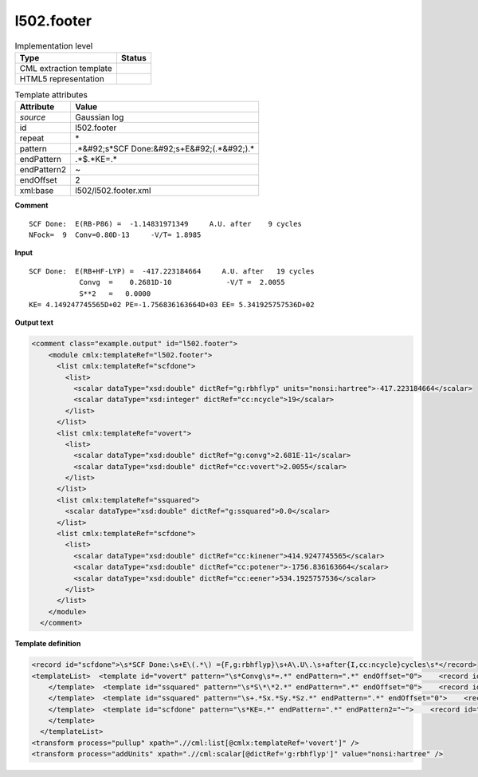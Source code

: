 .. _l502.footer-d3e20287:

l502.footer
===========

.. table:: Implementation level

   +----------------------------------------------------------------------------------------------------------------------------+----------------------------------------------------------------------------------------------------------------------------+
   | Type                                                                                                                       | Status                                                                                                                     |
   +============================================================================================================================+============================================================================================================================+
   | CML extraction template                                                                                                    | |image1|                                                                                                                   |
   +----------------------------------------------------------------------------------------------------------------------------+----------------------------------------------------------------------------------------------------------------------------+
   | HTML5 representation                                                                                                       | |image2|                                                                                                                   |
   +----------------------------------------------------------------------------------------------------------------------------+----------------------------------------------------------------------------------------------------------------------------+

.. table:: Template attributes

   +----------------------------------------------------------------------------------------------------------------------------+----------------------------------------------------------------------------------------------------------------------------+
   | Attribute                                                                                                                  | Value                                                                                                                      |
   +============================================================================================================================+============================================================================================================================+
   | *source*                                                                                                                   | Gaussian log                                                                                                               |
   +----------------------------------------------------------------------------------------------------------------------------+----------------------------------------------------------------------------------------------------------------------------+
   | id                                                                                                                         | l502.footer                                                                                                                |
   +----------------------------------------------------------------------------------------------------------------------------+----------------------------------------------------------------------------------------------------------------------------+
   | repeat                                                                                                                     | \*                                                                                                                         |
   +----------------------------------------------------------------------------------------------------------------------------+----------------------------------------------------------------------------------------------------------------------------+
   | pattern                                                                                                                    | .*&#92;s*SCF Done:&#92;s+E&#92;(.*&#92;).\*                                                                                |
   +----------------------------------------------------------------------------------------------------------------------------+----------------------------------------------------------------------------------------------------------------------------+
   | endPattern                                                                                                                 | .*$.*KE=.\*                                                                                                                |
   +----------------------------------------------------------------------------------------------------------------------------+----------------------------------------------------------------------------------------------------------------------------+
   | endPattern2                                                                                                                | ~                                                                                                                          |
   +----------------------------------------------------------------------------------------------------------------------------+----------------------------------------------------------------------------------------------------------------------------+
   | endOffset                                                                                                                  | 2                                                                                                                          |
   +----------------------------------------------------------------------------------------------------------------------------+----------------------------------------------------------------------------------------------------------------------------+
   | xml:base                                                                                                                   | l502/l502.footer.xml                                                                                                       |
   +----------------------------------------------------------------------------------------------------------------------------+----------------------------------------------------------------------------------------------------------------------------+

.. container:: formalpara-title

   **Comment**

::

       SCF Done:  E(RB-P86) =  -1.14831971349     A.U. after    9 cycles
       NFock=  9  Conv=0.80D-13     -V/T= 1.8985

     

.. container:: formalpara-title

   **Input**

::

    SCF Done:  E(RB+HF-LYP) =  -417.223184664     A.U. after   19 cycles
                Convg  =    0.2681D-10             -V/T =  2.0055
                S**2   =   0.0000
    KE= 4.149247745565D+02 PE=-1.756836163664D+03 EE= 5.341925757536D+02
     

.. container:: formalpara-title

   **Output text**

.. code:: xml

   <comment class="example.output" id="l502.footer">
       <module cmlx:templateRef="l502.footer">
         <list cmlx:templateRef="scfdone">
           <list>
             <scalar dataType="xsd:double" dictRef="g:rbhflyp" units="nonsi:hartree">-417.223184664</scalar>
             <scalar dataType="xsd:integer" dictRef="cc:ncycle">19</scalar>
           </list>
         </list>
         <list cmlx:templateRef="vovert">
           <list>
             <scalar dataType="xsd:double" dictRef="g:convg">2.681E-11</scalar>
             <scalar dataType="xsd:double" dictRef="cc:vovert">2.0055</scalar>
           </list>
         </list>
         <list cmlx:templateRef="ssquared">
           <scalar dataType="xsd:double" dictRef="g:ssquared">0.0</scalar>
         </list>
         <list cmlx:templateRef="scfdone">
           <list>
             <scalar dataType="xsd:double" dictRef="cc:kinener">414.9247745565</scalar>
             <scalar dataType="xsd:double" dictRef="cc:potener">-1756.836163664</scalar>
             <scalar dataType="xsd:double" dictRef="cc:eener">534.1925757536</scalar>
           </list>
         </list>
       </module>
     </comment>

.. container:: formalpara-title

   **Template definition**

.. code:: xml

   <record id="scfdone">\s*SCF Done:\s+E\(.*\) ={F,g:rbhflyp}\s+A\.U\.\s+after{I,cc:ncycle}cycles\s*</record>
   <templateList>  <template id="vovert" pattern="\s*Convg\s*=.*" endPattern=".*" endOffset="0">    <record id="vovert" repeat="*">\s*Convg\s*={E,g:convg}\s+\-V\/T\s*={F,cc:vovert}</record>      
       </template>  <template id="ssquared" pattern="\s*S\*\*2.*" endPattern=".*" endOffset="0">    <record id="ssquared">\s*S\*\*2\s+={F,g:ssquared}\s*</record>
       </template>  <template id="ssquared" pattern="\s+.*Sx.*Sy.*Sz.*" endPattern=".*" endOffset="0">    <record id="ssquared">\s+.*Sx.*Sy.*Sz.*S\*\*2.*\={F,g:ssquared}\s+S\=.*</record>    <record repeat="1" />
       </template>  <template id="scfdone" pattern="\s*KE=.*" endPattern=".*" endPattern2="~">    <record id="scfdone">\s*KE={E,cc:kinener}\sPE={E,cc:potener}\sEE={E,cc:eener}\s*</record>        
       </template>
     </templateList>
   <transform process="pullup" xpath=".//cml:list[@cmlx:templateRef='vovert']" />
   <transform process="addUnits" xpath=".//cml:scalar[@dictRef='g:rbhflyp']" value="nonsi:hartree" />

.. |image1| image:: ../../imgs/Total.png
.. |image2| image:: ../../imgs/Partial.png
